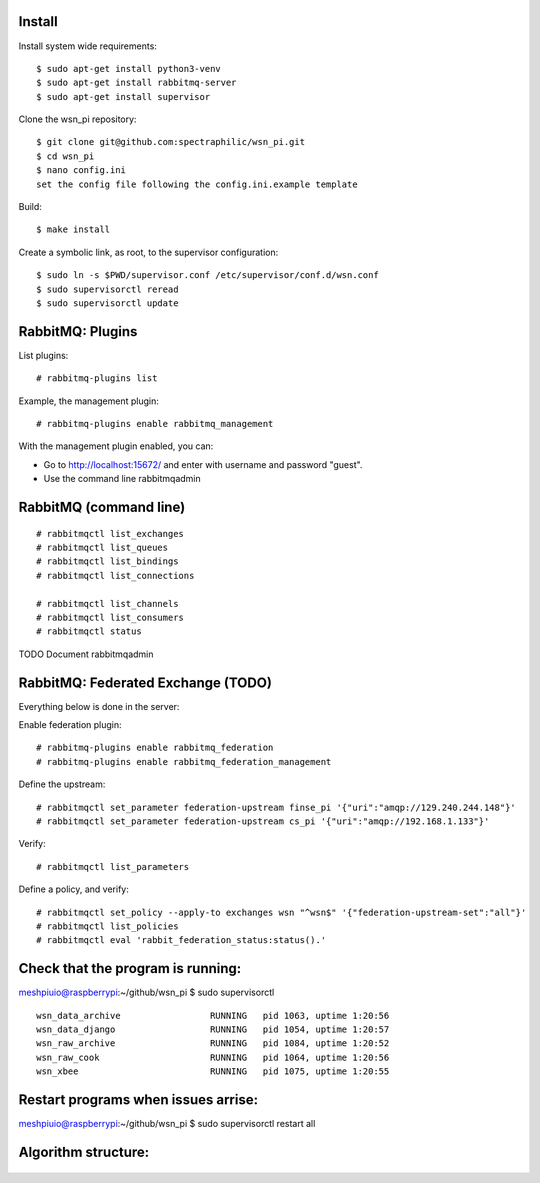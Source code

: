 Install
=======

Install system wide requirements::

  $ sudo apt-get install python3-venv
  $ sudo apt-get install rabbitmq-server
  $ sudo apt-get install supervisor

Clone the wsn_pi repository::

  $ git clone git@github.com:spectraphilic/wsn_pi.git
  $ cd wsn_pi
  $ nano config.ini
  set the config file following the config.ini.example template

Build::

  $ make install

Create a symbolic link, as root, to the supervisor configuration::

  $ sudo ln -s $PWD/supervisor.conf /etc/supervisor/conf.d/wsn.conf
  $ sudo supervisorctl reread
  $ sudo supervisorctl update


RabbitMQ: Plugins
=================

List plugins::

  # rabbitmq-plugins list

Example, the management plugin::

  # rabbitmq-plugins enable rabbitmq_management

With the management plugin enabled, you can:

- Go to http://localhost:15672/ and enter with username and password "guest".
- Use the command line rabbitmqadmin


RabbitMQ (command line)
=======================

::

  # rabbitmqctl list_exchanges
  # rabbitmqctl list_queues
  # rabbitmqctl list_bindings
  # rabbitmqctl list_connections

  # rabbitmqctl list_channels
  # rabbitmqctl list_consumers
  # rabbitmqctl status

TODO Document rabbitmqadmin


RabbitMQ: Federated Exchange (TODO)
===================================

Everything below is done in the server:

Enable federation plugin::

  # rabbitmq-plugins enable rabbitmq_federation
  # rabbitmq-plugins enable rabbitmq_federation_management

Define the upstream::

  # rabbitmqctl set_parameter federation-upstream finse_pi '{"uri":"amqp://129.240.244.148"}'
  # rabbitmqctl set_parameter federation-upstream cs_pi '{"uri":"amqp://192.168.1.133"}'

Verify::

  # rabbitmqctl list_parameters

Define a policy, and verify::

  # rabbitmqctl set_policy --apply-to exchanges wsn "^wsn$" '{"federation-upstream-set":"all"}'
  # rabbitmqctl list_policies
  # rabbitmqctl eval 'rabbit_federation_status:status().'
  
  
Check that the program is running:
===================================
meshpiuio@raspberrypi:~/github/wsn_pi $ sudo supervisorctl
::
  wsn_data_archive                 RUNNING   pid 1063, uptime 1:20:56
  wsn_data_django                  RUNNING   pid 1054, uptime 1:20:57
  wsn_raw_archive                  RUNNING   pid 1084, uptime 1:20:52
  wsn_raw_cook                     RUNNING   pid 1064, uptime 1:20:56
  wsn_xbee                         RUNNING   pid 1075, uptime 1:20:55

Restart programs when issues arrise:
===================================
meshpiuio@raspberrypi:~/github/wsn_pi $ sudo supervisorctl restart all
   
Algorithm structure:
===================

.. figure:: meshpi_algo.pdf


